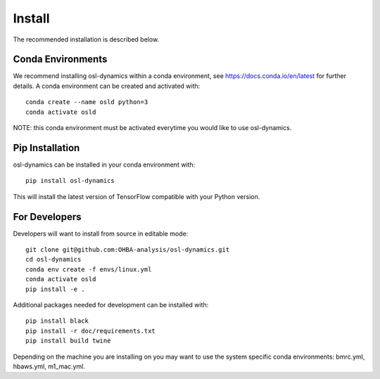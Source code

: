 Install
=======

The recommended installation is described below.

Conda Environments
------------------
We recommend installing osl-dynamics within a conda environment, see https://docs.conda.io/en/latest for further details.
A conda environment can be created and activated with:

::

    conda create --name osld python=3
    conda activate osld


NOTE: this conda environment must be activated everytime you would like to use osl-dynamics.

Pip Installation
----------------

osl-dynamics can be installed in your conda environment with:

::

    pip install osl-dynamics

This will install the latest version of TensorFlow compatible with your Python version.

For Developers
--------------

Developers will want to install from source in editable mode:

::

    git clone git@github.com:OHBA-analysis/osl-dynamics.git
    cd osl-dynamics
    conda env create -f envs/linux.yml
    conda activate osld
    pip install -e .

Additional packages needed for development can be installed with:

::

    pip install black
    pip install -r doc/requirements.txt
    pip install build twine

Depending on the machine you are installing on you may want to use the system specific conda environments: bmrc.yml, hbaws.yml, m1_mac.yml.
